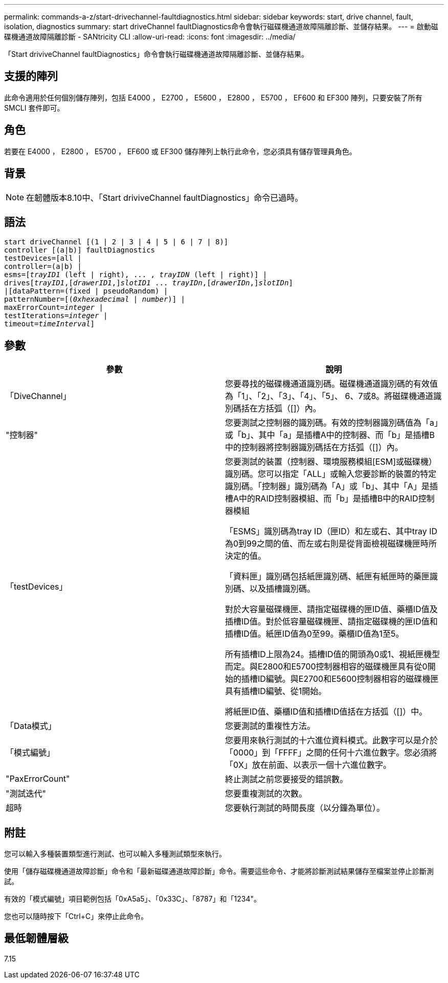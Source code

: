 ---
permalink: commands-a-z/start-drivechannel-faultdiagnostics.html 
sidebar: sidebar 
keywords: start, drive channel, fault, isolation, diagnostics 
summary: start driveChannel faultDiagnostics命令會執行磁碟機通道故障隔離診斷、並儲存結果。 
---
= 啟動磁碟機通道故障隔離診斷 - SANtricity CLI
:allow-uri-read: 
:icons: font
:imagesdir: ../media/


[role="lead"]
「Start driviveChannel faultDiagnostics」命令會執行磁碟機通道故障隔離診斷、並儲存結果。



== 支援的陣列

此命令適用於任何個別儲存陣列，包括 E4000 ， E2700 ， E5600 ， E2800 ， E5700 ， EF600 和 EF300 陣列，只要安裝了所有 SMCLI 套件即可。



== 角色

若要在 E4000 ， E2800 ， E5700 ， EF600 或 EF300 儲存陣列上執行此命令，您必須具有儲存管理員角色。



== 背景

[NOTE]
====
在韌體版本8.10中、「Start driviveChannel faultDiagnostics」命令已過時。

====


== 語法

[source, cli, subs="+macros"]
----
start driveChannel [(1 | 2 | 3 | 4 | 5 | 6 | 7 | 8)]
controller [(a|b)] faultDiagnostics
testDevices=[all |
controller=(a|b) |
esms=pass:quotes[[_trayID1_ (left | right), ... , _trayIDN_] (left | right)] |
drivespass:quotes[[_trayID1_],pass:quotes[[_drawerID1_,]]pass:quotes[_slotID1_] ... pass:quotes[_trayIDn_],pass:quotes[[_drawerIDn_,]]pass:quotes[_slotIDn_]]
|[dataPattern=(fixed | pseudoRandom) |
patternNumber=[pass:quotes[(_0xhexadecimal_ | _number_)]] |
pass:quotes[maxErrorCount=_integer_] |
pass:quotes[testIterations=_integer_] |
pass:quotes[timeout=_timeInterval_]]
----


== 參數

[cols="2*"]
|===
| 參數 | 說明 


 a| 
「DiveChannel」
 a| 
您要尋找的磁碟機通道識別碼。磁碟機通道識別碼的有效值為「1」、「2」、「3」、「4」、「5」、 6、7或8。將磁碟機通道識別碼括在方括弧（[]）內。



 a| 
"控制器"
 a| 
您要測試之控制器的識別碼。有效的控制器識別碼值為「a」或「b」、其中「a」是插槽A中的控制器、而「b」是插槽B中的控制器將控制器識別碼括在方括弧（[]）內。



 a| 
「testDevices」
 a| 
您要測試的裝置（控制器、環境服務模組[ESM]或磁碟機）識別碼。您可以指定「ALL」或輸入您要診斷的裝置的特定識別碼。「控制器」識別碼為「A」或「b」、其中「A」是插槽A中的RAID控制器模組、而「b」是插槽B中的RAID控制器模組

「ESMS」識別碼為tray ID（匣ID）和左或右、其中tray ID為0到99之間的值、而左或右則是從背面檢視磁碟機匣時所決定的值。

「資料匣」識別碼包括紙匣識別碼、紙匣有紙匣時的藥匣識別碼、以及插槽識別碼。

對於大容量磁碟機匣、請指定磁碟機的匣ID值、藥櫃ID值及插槽ID值。對於低容量磁碟機匣、請指定磁碟機的匣ID值和插槽ID值。紙匣ID值為0至99。藥櫃ID值為1至5。

所有插槽ID上限為24。插槽ID值的開頭為0或1、視紙匣機型而定。與E2800和E5700控制器相容的磁碟機匣具有從0開始的插槽ID編號。與E2700和E5600控制器相容的磁碟機匣具有插槽ID編號、從1開始。

將紙匣ID值、藥櫃ID值和插槽ID值括在方括弧（[]）中。



 a| 
「Data模式」
 a| 
您要測試的重複性方法。



 a| 
「模式編號」
 a| 
您要用來執行測試的十六進位資料模式。此數字可以是介於「0000」到「FFFF」之間的任何十六進位數字。您必須將「0X」放在前面、以表示一個十六進位數字。



 a| 
"PaxErrorCount"
 a| 
終止測試之前您要接受的錯誤數。



 a| 
"測試迭代"
 a| 
您要重複測試的次數。



 a| 
超時
 a| 
您要執行測試的時間長度（以分鐘為單位）。

|===


== 附註

您可以輸入多種裝置類型進行測試、也可以輸入多種測試類型來執行。

使用「儲存磁碟機通道故障診斷」命令和「最新磁碟通道故障診斷」命令。需要這些命令、才能將診斷測試結果儲存至檔案並停止診斷測試。

有效的「模式編號」項目範例包括「0xA5a5」、「0x33C」、「8787」和「1234"。

您也可以隨時按下「Ctrl+C」來停止此命令。



== 最低韌體層級

7.15
